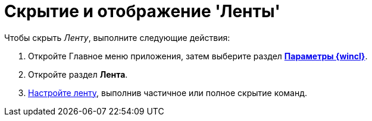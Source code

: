 = Скрытие и отображение 'Ленты'

Чтобы скрыть _Ленту_, выполните следующие действия:

[[task_k3z_tqv_g4__steps_a25_qmv_g4]]
. [.ph .cmd]#Откройте Главное меню приложения, затем выберите раздел xref:Navigator_settings.html[[.keyword]*Параметры {wincl}*].#
. [.ph .cmd]#Откройте раздел [.keyword]*Лента*.#
. [.ph .cmd]#xref:Navigator_settings_ribbon.adoc[Настройте ленту], выполнив частичное или полное скрытие команд.#
